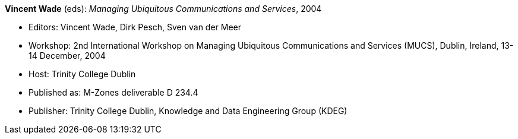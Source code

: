 *Vincent Wade* (eds): _Managing Ubiquitous Communications and Services_, 2004

* Editors: Vincent Wade, Dirk Pesch, Sven van der Meer
* Workshop: 2nd International Workshop on Managing Ubiquitous Communications and Services (MUCS), Dublin, Ireland, 13-14 December, 2004
* Host: Trinity College Dublin
* Published as: M-Zones deliverable D 234.4
* Publisher: Trinity College Dublin, Knowledge and Data Engineering Group (KDEG)
ifdef::local[]
* Local links:
    link:/library/proceedings/mucs/mucs-2004.pdf[PDF: CFP] ┃
    link:/library/proceedings/mucs/mucs-2004.doc[DOC: CFP]
endif::[]


